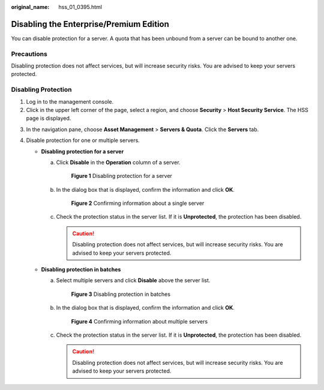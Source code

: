 :original_name: hss_01_0395.html

.. _hss_01_0395:

Disabling the Enterprise/Premium Edition
========================================

You can disable protection for a server. A quota that has been unbound from a server can be bound to another one.

Precautions
-----------

Disabling protection does not affect services, but will increase security risks. You are advised to keep your servers protected.

Disabling Protection
--------------------

#. Log in to the management console.
#. Click |image1| in the upper left corner of the page, select a region, and choose **Security** > **Host Security Service**. The HSS page is displayed.

3. In the navigation pane, choose **Asset Management** > **Servers & Quota**. Click the **Servers** tab.
4. Disable protection for one or multiple servers.

   -  **Disabling protection for a server**

      a. Click **Disable** in the **Operation** column of a server.


         .. figure:: /_static/images/en-us_image_0000001735576968.png
            :alt: **Figure 1** Disabling protection for a server

            **Figure 1** Disabling protection for a server

      b. In the dialog box that is displayed, confirm the information and click **OK**.


         .. figure:: /_static/images/en-us_image_0000001782537133.png
            :alt: **Figure 2** Confirming information about a single server

            **Figure 2** Confirming information about a single server

      c. Check the protection status in the server list. If it is **Unprotected**, the protection has been disabled.

         .. caution::

            Disabling protection does not affect services, but will increase security risks. You are advised to keep your servers protected.

   -  **Disabling protection in batches**

      a. Select multiple servers and click **Disable** above the server list.


         .. figure:: /_static/images/en-us_image_0000001735417828.png
            :alt: **Figure 3** Disabling protection in batches

            **Figure 3** Disabling protection in batches

      b. In the dialog box that is displayed, confirm the information and click **OK**.


         .. figure:: /_static/images/en-us_image_0000001782616881.png
            :alt: **Figure 4** Confirming information about multiple servers

            **Figure 4** Confirming information about multiple servers

      c. Check the protection status in the server list. If it is **Unprotected**, the protection has been disabled.

         .. caution::

            Disabling protection does not affect services, but will increase security risks. You are advised to keep your servers protected.

.. |image1| image:: /_static/images/en-us_image_0000001517477398.png
